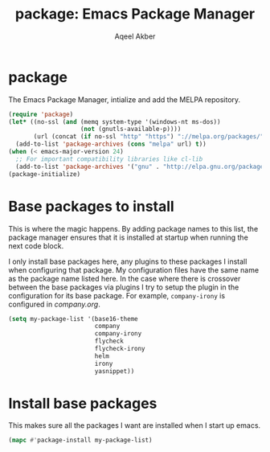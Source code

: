 #+TITLE: package: Emacs Package Manager
#+AUTHOR: Aqeel Akber

* package

The Emacs Package Manager, intialize and add the MELPA repository.

#+BEGIN_SRC emacs-lisp
  (require 'package)
  (let* ((no-ssl (and (memq system-type '(windows-nt ms-dos))
                      (not (gnutls-available-p))))
         (url (concat (if no-ssl "http" "https") "://melpa.org/packages/")))
    (add-to-list 'package-archives (cons "melpa" url) t))
  (when (< emacs-major-version 24)
    ;; For important compatibility libraries like cl-lib
    (add-to-list 'package-archives '("gnu" . "http://elpa.gnu.org/packages/")))
  (package-initialize)
#+END_SRC

* Base packages to install

This is where the magic happens. By adding package names to this list,
the package manager ensures that it is installed at startup when
running the next code block.

I only install base packages here, any plugins to these packages I
install when configuring that package. My configuration files have the
same name as the package name listed here. In the case where there is
crossover between the base packages via plugins I try to setup the
plugin in the configuration for its base package. For example,
=company-irony= is configured in [[company.org]].

#+BEGIN_SRC emacs-lisp
  (setq my-package-list '(base16-theme
                          company
                          company-irony
                          flycheck
                          flycheck-irony
                          helm
                          irony
                          yasnippet))
#+END_SRC

* Install base packages

This makes sure all the packages I want are installed when I start up
emacs.

#+BEGIN_SRC emacs-lisp
  (mapc #'package-install my-package-list)
#+END_SRC

